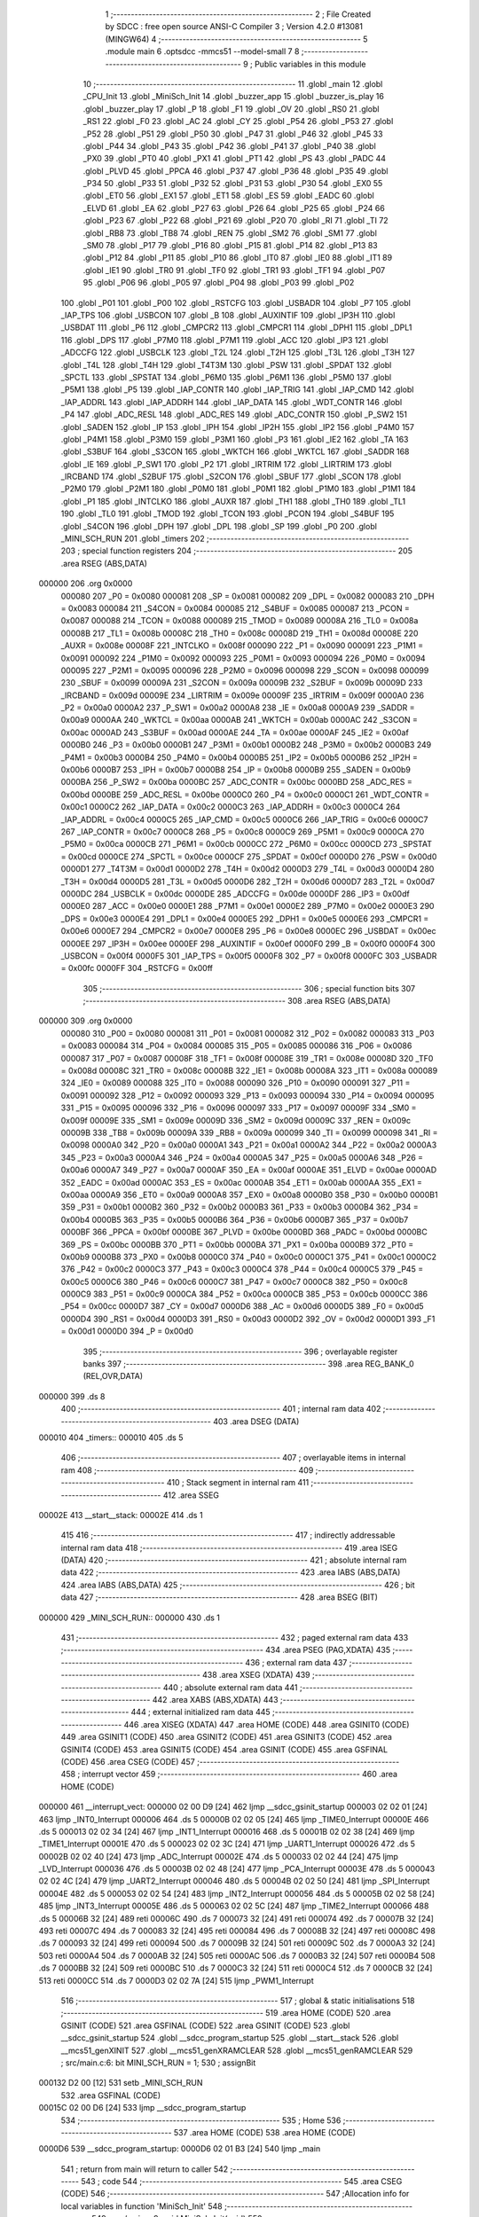                                       1 ;--------------------------------------------------------
                                      2 ; File Created by SDCC : free open source ANSI-C Compiler
                                      3 ; Version 4.2.0 #13081 (MINGW64)
                                      4 ;--------------------------------------------------------
                                      5 	.module main
                                      6 	.optsdcc -mmcs51 --model-small
                                      7 	
                                      8 ;--------------------------------------------------------
                                      9 ; Public variables in this module
                                     10 ;--------------------------------------------------------
                                     11 	.globl _main
                                     12 	.globl _CPU_Init
                                     13 	.globl _MiniSch_Init
                                     14 	.globl _buzzer_app
                                     15 	.globl _buzzer_is_play
                                     16 	.globl _buzzer_play
                                     17 	.globl _P
                                     18 	.globl _F1
                                     19 	.globl _OV
                                     20 	.globl _RS0
                                     21 	.globl _RS1
                                     22 	.globl _F0
                                     23 	.globl _AC
                                     24 	.globl _CY
                                     25 	.globl _P54
                                     26 	.globl _P53
                                     27 	.globl _P52
                                     28 	.globl _P51
                                     29 	.globl _P50
                                     30 	.globl _P47
                                     31 	.globl _P46
                                     32 	.globl _P45
                                     33 	.globl _P44
                                     34 	.globl _P43
                                     35 	.globl _P42
                                     36 	.globl _P41
                                     37 	.globl _P40
                                     38 	.globl _PX0
                                     39 	.globl _PT0
                                     40 	.globl _PX1
                                     41 	.globl _PT1
                                     42 	.globl _PS
                                     43 	.globl _PADC
                                     44 	.globl _PLVD
                                     45 	.globl _PPCA
                                     46 	.globl _P37
                                     47 	.globl _P36
                                     48 	.globl _P35
                                     49 	.globl _P34
                                     50 	.globl _P33
                                     51 	.globl _P32
                                     52 	.globl _P31
                                     53 	.globl _P30
                                     54 	.globl _EX0
                                     55 	.globl _ET0
                                     56 	.globl _EX1
                                     57 	.globl _ET1
                                     58 	.globl _ES
                                     59 	.globl _EADC
                                     60 	.globl _ELVD
                                     61 	.globl _EA
                                     62 	.globl _P27
                                     63 	.globl _P26
                                     64 	.globl _P25
                                     65 	.globl _P24
                                     66 	.globl _P23
                                     67 	.globl _P22
                                     68 	.globl _P21
                                     69 	.globl _P20
                                     70 	.globl _RI
                                     71 	.globl _TI
                                     72 	.globl _RB8
                                     73 	.globl _TB8
                                     74 	.globl _REN
                                     75 	.globl _SM2
                                     76 	.globl _SM1
                                     77 	.globl _SM0
                                     78 	.globl _P17
                                     79 	.globl _P16
                                     80 	.globl _P15
                                     81 	.globl _P14
                                     82 	.globl _P13
                                     83 	.globl _P12
                                     84 	.globl _P11
                                     85 	.globl _P10
                                     86 	.globl _IT0
                                     87 	.globl _IE0
                                     88 	.globl _IT1
                                     89 	.globl _IE1
                                     90 	.globl _TR0
                                     91 	.globl _TF0
                                     92 	.globl _TR1
                                     93 	.globl _TF1
                                     94 	.globl _P07
                                     95 	.globl _P06
                                     96 	.globl _P05
                                     97 	.globl _P04
                                     98 	.globl _P03
                                     99 	.globl _P02
                                    100 	.globl _P01
                                    101 	.globl _P00
                                    102 	.globl _RSTCFG
                                    103 	.globl _USBADR
                                    104 	.globl _P7
                                    105 	.globl _IAP_TPS
                                    106 	.globl _USBCON
                                    107 	.globl _B
                                    108 	.globl _AUXINTIF
                                    109 	.globl _IP3H
                                    110 	.globl _USBDAT
                                    111 	.globl _P6
                                    112 	.globl _CMPCR2
                                    113 	.globl _CMPCR1
                                    114 	.globl _DPH1
                                    115 	.globl _DPL1
                                    116 	.globl _DPS
                                    117 	.globl _P7M0
                                    118 	.globl _P7M1
                                    119 	.globl _ACC
                                    120 	.globl _IP3
                                    121 	.globl _ADCCFG
                                    122 	.globl _USBCLK
                                    123 	.globl _T2L
                                    124 	.globl _T2H
                                    125 	.globl _T3L
                                    126 	.globl _T3H
                                    127 	.globl _T4L
                                    128 	.globl _T4H
                                    129 	.globl _T4T3M
                                    130 	.globl _PSW
                                    131 	.globl _SPDAT
                                    132 	.globl _SPCTL
                                    133 	.globl _SPSTAT
                                    134 	.globl _P6M0
                                    135 	.globl _P6M1
                                    136 	.globl _P5M0
                                    137 	.globl _P5M1
                                    138 	.globl _P5
                                    139 	.globl _IAP_CONTR
                                    140 	.globl _IAP_TRIG
                                    141 	.globl _IAP_CMD
                                    142 	.globl _IAP_ADDRL
                                    143 	.globl _IAP_ADDRH
                                    144 	.globl _IAP_DATA
                                    145 	.globl _WDT_CONTR
                                    146 	.globl _P4
                                    147 	.globl _ADC_RESL
                                    148 	.globl _ADC_RES
                                    149 	.globl _ADC_CONTR
                                    150 	.globl _P_SW2
                                    151 	.globl _SADEN
                                    152 	.globl _IP
                                    153 	.globl _IPH
                                    154 	.globl _IP2H
                                    155 	.globl _IP2
                                    156 	.globl _P4M0
                                    157 	.globl _P4M1
                                    158 	.globl _P3M0
                                    159 	.globl _P3M1
                                    160 	.globl _P3
                                    161 	.globl _IE2
                                    162 	.globl _TA
                                    163 	.globl _S3BUF
                                    164 	.globl _S3CON
                                    165 	.globl _WKTCH
                                    166 	.globl _WKTCL
                                    167 	.globl _SADDR
                                    168 	.globl _IE
                                    169 	.globl _P_SW1
                                    170 	.globl _P2
                                    171 	.globl _IRTRIM
                                    172 	.globl _LIRTRIM
                                    173 	.globl _IRCBAND
                                    174 	.globl _S2BUF
                                    175 	.globl _S2CON
                                    176 	.globl _SBUF
                                    177 	.globl _SCON
                                    178 	.globl _P2M0
                                    179 	.globl _P2M1
                                    180 	.globl _P0M0
                                    181 	.globl _P0M1
                                    182 	.globl _P1M0
                                    183 	.globl _P1M1
                                    184 	.globl _P1
                                    185 	.globl _INTCLKO
                                    186 	.globl _AUXR
                                    187 	.globl _TH1
                                    188 	.globl _TH0
                                    189 	.globl _TL1
                                    190 	.globl _TL0
                                    191 	.globl _TMOD
                                    192 	.globl _TCON
                                    193 	.globl _PCON
                                    194 	.globl _S4BUF
                                    195 	.globl _S4CON
                                    196 	.globl _DPH
                                    197 	.globl _DPL
                                    198 	.globl _SP
                                    199 	.globl _P0
                                    200 	.globl _MINI_SCH_RUN
                                    201 	.globl _timers
                                    202 ;--------------------------------------------------------
                                    203 ; special function registers
                                    204 ;--------------------------------------------------------
                                    205 	.area RSEG    (ABS,DATA)
      000000                        206 	.org 0x0000
                           000080   207 _P0	=	0x0080
                           000081   208 _SP	=	0x0081
                           000082   209 _DPL	=	0x0082
                           000083   210 _DPH	=	0x0083
                           000084   211 _S4CON	=	0x0084
                           000085   212 _S4BUF	=	0x0085
                           000087   213 _PCON	=	0x0087
                           000088   214 _TCON	=	0x0088
                           000089   215 _TMOD	=	0x0089
                           00008A   216 _TL0	=	0x008a
                           00008B   217 _TL1	=	0x008b
                           00008C   218 _TH0	=	0x008c
                           00008D   219 _TH1	=	0x008d
                           00008E   220 _AUXR	=	0x008e
                           00008F   221 _INTCLKO	=	0x008f
                           000090   222 _P1	=	0x0090
                           000091   223 _P1M1	=	0x0091
                           000092   224 _P1M0	=	0x0092
                           000093   225 _P0M1	=	0x0093
                           000094   226 _P0M0	=	0x0094
                           000095   227 _P2M1	=	0x0095
                           000096   228 _P2M0	=	0x0096
                           000098   229 _SCON	=	0x0098
                           000099   230 _SBUF	=	0x0099
                           00009A   231 _S2CON	=	0x009a
                           00009B   232 _S2BUF	=	0x009b
                           00009D   233 _IRCBAND	=	0x009d
                           00009E   234 _LIRTRIM	=	0x009e
                           00009F   235 _IRTRIM	=	0x009f
                           0000A0   236 _P2	=	0x00a0
                           0000A2   237 _P_SW1	=	0x00a2
                           0000A8   238 _IE	=	0x00a8
                           0000A9   239 _SADDR	=	0x00a9
                           0000AA   240 _WKTCL	=	0x00aa
                           0000AB   241 _WKTCH	=	0x00ab
                           0000AC   242 _S3CON	=	0x00ac
                           0000AD   243 _S3BUF	=	0x00ad
                           0000AE   244 _TA	=	0x00ae
                           0000AF   245 _IE2	=	0x00af
                           0000B0   246 _P3	=	0x00b0
                           0000B1   247 _P3M1	=	0x00b1
                           0000B2   248 _P3M0	=	0x00b2
                           0000B3   249 _P4M1	=	0x00b3
                           0000B4   250 _P4M0	=	0x00b4
                           0000B5   251 _IP2	=	0x00b5
                           0000B6   252 _IP2H	=	0x00b6
                           0000B7   253 _IPH	=	0x00b7
                           0000B8   254 _IP	=	0x00b8
                           0000B9   255 _SADEN	=	0x00b9
                           0000BA   256 _P_SW2	=	0x00ba
                           0000BC   257 _ADC_CONTR	=	0x00bc
                           0000BD   258 _ADC_RES	=	0x00bd
                           0000BE   259 _ADC_RESL	=	0x00be
                           0000C0   260 _P4	=	0x00c0
                           0000C1   261 _WDT_CONTR	=	0x00c1
                           0000C2   262 _IAP_DATA	=	0x00c2
                           0000C3   263 _IAP_ADDRH	=	0x00c3
                           0000C4   264 _IAP_ADDRL	=	0x00c4
                           0000C5   265 _IAP_CMD	=	0x00c5
                           0000C6   266 _IAP_TRIG	=	0x00c6
                           0000C7   267 _IAP_CONTR	=	0x00c7
                           0000C8   268 _P5	=	0x00c8
                           0000C9   269 _P5M1	=	0x00c9
                           0000CA   270 _P5M0	=	0x00ca
                           0000CB   271 _P6M1	=	0x00cb
                           0000CC   272 _P6M0	=	0x00cc
                           0000CD   273 _SPSTAT	=	0x00cd
                           0000CE   274 _SPCTL	=	0x00ce
                           0000CF   275 _SPDAT	=	0x00cf
                           0000D0   276 _PSW	=	0x00d0
                           0000D1   277 _T4T3M	=	0x00d1
                           0000D2   278 _T4H	=	0x00d2
                           0000D3   279 _T4L	=	0x00d3
                           0000D4   280 _T3H	=	0x00d4
                           0000D5   281 _T3L	=	0x00d5
                           0000D6   282 _T2H	=	0x00d6
                           0000D7   283 _T2L	=	0x00d7
                           0000DC   284 _USBCLK	=	0x00dc
                           0000DE   285 _ADCCFG	=	0x00de
                           0000DF   286 _IP3	=	0x00df
                           0000E0   287 _ACC	=	0x00e0
                           0000E1   288 _P7M1	=	0x00e1
                           0000E2   289 _P7M0	=	0x00e2
                           0000E3   290 _DPS	=	0x00e3
                           0000E4   291 _DPL1	=	0x00e4
                           0000E5   292 _DPH1	=	0x00e5
                           0000E6   293 _CMPCR1	=	0x00e6
                           0000E7   294 _CMPCR2	=	0x00e7
                           0000E8   295 _P6	=	0x00e8
                           0000EC   296 _USBDAT	=	0x00ec
                           0000EE   297 _IP3H	=	0x00ee
                           0000EF   298 _AUXINTIF	=	0x00ef
                           0000F0   299 _B	=	0x00f0
                           0000F4   300 _USBCON	=	0x00f4
                           0000F5   301 _IAP_TPS	=	0x00f5
                           0000F8   302 _P7	=	0x00f8
                           0000FC   303 _USBADR	=	0x00fc
                           0000FF   304 _RSTCFG	=	0x00ff
                                    305 ;--------------------------------------------------------
                                    306 ; special function bits
                                    307 ;--------------------------------------------------------
                                    308 	.area RSEG    (ABS,DATA)
      000000                        309 	.org 0x0000
                           000080   310 _P00	=	0x0080
                           000081   311 _P01	=	0x0081
                           000082   312 _P02	=	0x0082
                           000083   313 _P03	=	0x0083
                           000084   314 _P04	=	0x0084
                           000085   315 _P05	=	0x0085
                           000086   316 _P06	=	0x0086
                           000087   317 _P07	=	0x0087
                           00008F   318 _TF1	=	0x008f
                           00008E   319 _TR1	=	0x008e
                           00008D   320 _TF0	=	0x008d
                           00008C   321 _TR0	=	0x008c
                           00008B   322 _IE1	=	0x008b
                           00008A   323 _IT1	=	0x008a
                           000089   324 _IE0	=	0x0089
                           000088   325 _IT0	=	0x0088
                           000090   326 _P10	=	0x0090
                           000091   327 _P11	=	0x0091
                           000092   328 _P12	=	0x0092
                           000093   329 _P13	=	0x0093
                           000094   330 _P14	=	0x0094
                           000095   331 _P15	=	0x0095
                           000096   332 _P16	=	0x0096
                           000097   333 _P17	=	0x0097
                           00009F   334 _SM0	=	0x009f
                           00009E   335 _SM1	=	0x009e
                           00009D   336 _SM2	=	0x009d
                           00009C   337 _REN	=	0x009c
                           00009B   338 _TB8	=	0x009b
                           00009A   339 _RB8	=	0x009a
                           000099   340 _TI	=	0x0099
                           000098   341 _RI	=	0x0098
                           0000A0   342 _P20	=	0x00a0
                           0000A1   343 _P21	=	0x00a1
                           0000A2   344 _P22	=	0x00a2
                           0000A3   345 _P23	=	0x00a3
                           0000A4   346 _P24	=	0x00a4
                           0000A5   347 _P25	=	0x00a5
                           0000A6   348 _P26	=	0x00a6
                           0000A7   349 _P27	=	0x00a7
                           0000AF   350 _EA	=	0x00af
                           0000AE   351 _ELVD	=	0x00ae
                           0000AD   352 _EADC	=	0x00ad
                           0000AC   353 _ES	=	0x00ac
                           0000AB   354 _ET1	=	0x00ab
                           0000AA   355 _EX1	=	0x00aa
                           0000A9   356 _ET0	=	0x00a9
                           0000A8   357 _EX0	=	0x00a8
                           0000B0   358 _P30	=	0x00b0
                           0000B1   359 _P31	=	0x00b1
                           0000B2   360 _P32	=	0x00b2
                           0000B3   361 _P33	=	0x00b3
                           0000B4   362 _P34	=	0x00b4
                           0000B5   363 _P35	=	0x00b5
                           0000B6   364 _P36	=	0x00b6
                           0000B7   365 _P37	=	0x00b7
                           0000BF   366 _PPCA	=	0x00bf
                           0000BE   367 _PLVD	=	0x00be
                           0000BD   368 _PADC	=	0x00bd
                           0000BC   369 _PS	=	0x00bc
                           0000BB   370 _PT1	=	0x00bb
                           0000BA   371 _PX1	=	0x00ba
                           0000B9   372 _PT0	=	0x00b9
                           0000B8   373 _PX0	=	0x00b8
                           0000C0   374 _P40	=	0x00c0
                           0000C1   375 _P41	=	0x00c1
                           0000C2   376 _P42	=	0x00c2
                           0000C3   377 _P43	=	0x00c3
                           0000C4   378 _P44	=	0x00c4
                           0000C5   379 _P45	=	0x00c5
                           0000C6   380 _P46	=	0x00c6
                           0000C7   381 _P47	=	0x00c7
                           0000C8   382 _P50	=	0x00c8
                           0000C9   383 _P51	=	0x00c9
                           0000CA   384 _P52	=	0x00ca
                           0000CB   385 _P53	=	0x00cb
                           0000CC   386 _P54	=	0x00cc
                           0000D7   387 _CY	=	0x00d7
                           0000D6   388 _AC	=	0x00d6
                           0000D5   389 _F0	=	0x00d5
                           0000D4   390 _RS1	=	0x00d4
                           0000D3   391 _RS0	=	0x00d3
                           0000D2   392 _OV	=	0x00d2
                           0000D1   393 _F1	=	0x00d1
                           0000D0   394 _P	=	0x00d0
                                    395 ;--------------------------------------------------------
                                    396 ; overlayable register banks
                                    397 ;--------------------------------------------------------
                                    398 	.area REG_BANK_0	(REL,OVR,DATA)
      000000                        399 	.ds 8
                                    400 ;--------------------------------------------------------
                                    401 ; internal ram data
                                    402 ;--------------------------------------------------------
                                    403 	.area DSEG    (DATA)
      000010                        404 _timers::
      000010                        405 	.ds 5
                                    406 ;--------------------------------------------------------
                                    407 ; overlayable items in internal ram
                                    408 ;--------------------------------------------------------
                                    409 ;--------------------------------------------------------
                                    410 ; Stack segment in internal ram
                                    411 ;--------------------------------------------------------
                                    412 	.area	SSEG
      00002E                        413 __start__stack:
      00002E                        414 	.ds	1
                                    415 
                                    416 ;--------------------------------------------------------
                                    417 ; indirectly addressable internal ram data
                                    418 ;--------------------------------------------------------
                                    419 	.area ISEG    (DATA)
                                    420 ;--------------------------------------------------------
                                    421 ; absolute internal ram data
                                    422 ;--------------------------------------------------------
                                    423 	.area IABS    (ABS,DATA)
                                    424 	.area IABS    (ABS,DATA)
                                    425 ;--------------------------------------------------------
                                    426 ; bit data
                                    427 ;--------------------------------------------------------
                                    428 	.area BSEG    (BIT)
      000000                        429 _MINI_SCH_RUN::
      000000                        430 	.ds 1
                                    431 ;--------------------------------------------------------
                                    432 ; paged external ram data
                                    433 ;--------------------------------------------------------
                                    434 	.area PSEG    (PAG,XDATA)
                                    435 ;--------------------------------------------------------
                                    436 ; external ram data
                                    437 ;--------------------------------------------------------
                                    438 	.area XSEG    (XDATA)
                                    439 ;--------------------------------------------------------
                                    440 ; absolute external ram data
                                    441 ;--------------------------------------------------------
                                    442 	.area XABS    (ABS,XDATA)
                                    443 ;--------------------------------------------------------
                                    444 ; external initialized ram data
                                    445 ;--------------------------------------------------------
                                    446 	.area XISEG   (XDATA)
                                    447 	.area HOME    (CODE)
                                    448 	.area GSINIT0 (CODE)
                                    449 	.area GSINIT1 (CODE)
                                    450 	.area GSINIT2 (CODE)
                                    451 	.area GSINIT3 (CODE)
                                    452 	.area GSINIT4 (CODE)
                                    453 	.area GSINIT5 (CODE)
                                    454 	.area GSINIT  (CODE)
                                    455 	.area GSFINAL (CODE)
                                    456 	.area CSEG    (CODE)
                                    457 ;--------------------------------------------------------
                                    458 ; interrupt vector
                                    459 ;--------------------------------------------------------
                                    460 	.area HOME    (CODE)
      000000                        461 __interrupt_vect:
      000000 02 00 D9         [24]  462 	ljmp	__sdcc_gsinit_startup
      000003 02 02 01         [24]  463 	ljmp	_INT0_Interrupt
      000006                        464 	.ds	5
      00000B 02 02 05         [24]  465 	ljmp	_TIME0_Interrupt
      00000E                        466 	.ds	5
      000013 02 02 34         [24]  467 	ljmp	_INT1_Interrupt
      000016                        468 	.ds	5
      00001B 02 02 38         [24]  469 	ljmp	_TIME1_Interrupt
      00001E                        470 	.ds	5
      000023 02 02 3C         [24]  471 	ljmp	_UART1_Interrupt
      000026                        472 	.ds	5
      00002B 02 02 40         [24]  473 	ljmp	_ADC_Interrupt
      00002E                        474 	.ds	5
      000033 02 02 44         [24]  475 	ljmp	_LVD_Interrupt
      000036                        476 	.ds	5
      00003B 02 02 48         [24]  477 	ljmp	_PCA_Interrupt
      00003E                        478 	.ds	5
      000043 02 02 4C         [24]  479 	ljmp	_UART2_Interrupt
      000046                        480 	.ds	5
      00004B 02 02 50         [24]  481 	ljmp	_SPI_Interrupt
      00004E                        482 	.ds	5
      000053 02 02 54         [24]  483 	ljmp	_INT2_Interrupt
      000056                        484 	.ds	5
      00005B 02 02 58         [24]  485 	ljmp	_INT3_Interrupt
      00005E                        486 	.ds	5
      000063 02 02 5C         [24]  487 	ljmp	_TIME2_Interrupt
      000066                        488 	.ds	5
      00006B 32               [24]  489 	reti
      00006C                        490 	.ds	7
      000073 32               [24]  491 	reti
      000074                        492 	.ds	7
      00007B 32               [24]  493 	reti
      00007C                        494 	.ds	7
      000083 32               [24]  495 	reti
      000084                        496 	.ds	7
      00008B 32               [24]  497 	reti
      00008C                        498 	.ds	7
      000093 32               [24]  499 	reti
      000094                        500 	.ds	7
      00009B 32               [24]  501 	reti
      00009C                        502 	.ds	7
      0000A3 32               [24]  503 	reti
      0000A4                        504 	.ds	7
      0000AB 32               [24]  505 	reti
      0000AC                        506 	.ds	7
      0000B3 32               [24]  507 	reti
      0000B4                        508 	.ds	7
      0000BB 32               [24]  509 	reti
      0000BC                        510 	.ds	7
      0000C3 32               [24]  511 	reti
      0000C4                        512 	.ds	7
      0000CB 32               [24]  513 	reti
      0000CC                        514 	.ds	7
      0000D3 02 02 7A         [24]  515 	ljmp	_PWM1_Interrupt
                                    516 ;--------------------------------------------------------
                                    517 ; global & static initialisations
                                    518 ;--------------------------------------------------------
                                    519 	.area HOME    (CODE)
                                    520 	.area GSINIT  (CODE)
                                    521 	.area GSFINAL (CODE)
                                    522 	.area GSINIT  (CODE)
                                    523 	.globl __sdcc_gsinit_startup
                                    524 	.globl __sdcc_program_startup
                                    525 	.globl __start__stack
                                    526 	.globl __mcs51_genXINIT
                                    527 	.globl __mcs51_genXRAMCLEAR
                                    528 	.globl __mcs51_genRAMCLEAR
                                    529 ;	src/main.c:6: bit MINI_SCH_RUN = 1;
                                    530 ;	assignBit
      000132 D2 00            [12]  531 	setb	_MINI_SCH_RUN
                                    532 	.area GSFINAL (CODE)
      00015C 02 00 D6         [24]  533 	ljmp	__sdcc_program_startup
                                    534 ;--------------------------------------------------------
                                    535 ; Home
                                    536 ;--------------------------------------------------------
                                    537 	.area HOME    (CODE)
                                    538 	.area HOME    (CODE)
      0000D6                        539 __sdcc_program_startup:
      0000D6 02 01 B3         [24]  540 	ljmp	_main
                                    541 ;	return from main will return to caller
                                    542 ;--------------------------------------------------------
                                    543 ; code
                                    544 ;--------------------------------------------------------
                                    545 	.area CSEG    (CODE)
                                    546 ;------------------------------------------------------------
                                    547 ;Allocation info for local variables in function 'MiniSch_Init'
                                    548 ;------------------------------------------------------------
                                    549 ;	src/main.c:9: void MiniSch_Init(void)
                                    550 ;	-----------------------------------------
                                    551 ;	 function MiniSch_Init
                                    552 ;	-----------------------------------------
      00015F                        553 _MiniSch_Init:
                           000007   554 	ar7 = 0x07
                           000006   555 	ar6 = 0x06
                           000005   556 	ar5 = 0x05
                           000004   557 	ar4 = 0x04
                           000003   558 	ar3 = 0x03
                           000002   559 	ar2 = 0x02
                           000001   560 	ar1 = 0x01
                           000000   561 	ar0 = 0x00
                                    562 ;	src/main.c:11: AUXR = 0x00;
      00015F 75 8E 00         [24]  563 	mov	_AUXR,#0x00
                                    564 ;	src/main.c:12: SCON = 0x40;
      000162 75 98 40         [24]  565 	mov	_SCON,#0x40
                                    566 ;	src/main.c:13: TL1 = 0xFC; // 115200 uart1 debug
      000165 75 8B FC         [24]  567 	mov	_TL1,#0xfc
                                    568 ;	src/main.c:14: TH1 = 0xFF;
      000168 75 8D FF         [24]  569 	mov	_TH1,#0xff
                                    570 ;	src/main.c:15: TR1 = 1;
                                    571 ;	assignBit
      00016B D2 8E            [12]  572 	setb	_TR1
                                    573 ;	src/main.c:17: TMOD = 0x00; // time0 sch, time1 uart
      00016D 75 89 00         [24]  574 	mov	_TMOD,#0x00
                                    575 ;	src/main.c:18: IE = 0x82;   // ea = 1, et0 = 1
      000170 75 A8 82         [24]  576 	mov	_IE,#0x82
                                    577 ;	src/main.c:19: TL0 = 0xCD;
      000173 75 8A CD         [24]  578 	mov	_TL0,#0xcd
                                    579 ;	src/main.c:20: TH0 = 0xF8;
      000176 75 8C F8         [24]  580 	mov	_TH0,#0xf8
                                    581 ;	src/main.c:21: TR0 = 1;
                                    582 ;	assignBit
      000179 D2 8C            [12]  583 	setb	_TR0
                                    584 ;	src/main.c:22: }
      00017B 22               [24]  585 	ret
                                    586 ;------------------------------------------------------------
                                    587 ;Allocation info for local variables in function 'CPU_Init'
                                    588 ;------------------------------------------------------------
                                    589 ;	src/main.c:24: void CPU_Init(void)
                                    590 ;	-----------------------------------------
                                    591 ;	 function CPU_Init
                                    592 ;	-----------------------------------------
      00017C                        593 _CPU_Init:
                                    594 ;	src/main.c:26: WDT_CONTR = 0x26; // wdt 2s.
      00017C 75 C1 26         [24]  595 	mov	_WDT_CONTR,#0x26
                                    596 ;	src/main.c:27: WDT_CONTR = 0x36; // clear wdt.
      00017F 75 C1 36         [24]  597 	mov	_WDT_CONTR,#0x36
                                    598 ;	src/main.c:29: P_SW2 = 0x80;
      000182 75 BA 80         [24]  599 	mov	_P_SW2,#0x80
                                    600 ;	src/main.c:31: P1 = 0x84;
      000185 75 90 84         [24]  601 	mov	_P1,#0x84
                                    602 ;	src/main.c:32: P1M0 = 0x36;
      000188 75 92 36         [24]  603 	mov	_P1M0,#0x36
                                    604 ;	src/main.c:33: P1M1 = 0xC8;
      00018B 75 91 C8         [24]  605 	mov	_P1M1,#0xc8
                                    606 ;	src/main.c:35: P0 = 0x08;
      00018E 75 80 08         [24]  607 	mov	_P0,#0x08
                                    608 ;	src/main.c:36: P0M0 = 0x0F;
      000191 75 94 0F         [24]  609 	mov	_P0M0,#0x0f
                                    610 ;	src/main.c:37: P0M1 = 0x00;
      000194 75 93 00         [24]  611 	mov	_P0M1,#0x00
                                    612 ;	src/main.c:39: P2 = 0x00;
      000197 75 A0 00         [24]  613 	mov	_P2,#0x00
                                    614 ;	src/main.c:40: P2M0 = 0x00;
      00019A 75 96 00         [24]  615 	mov	_P2M0,#0x00
                                    616 ;	src/main.c:41: P2M1 = 0x00;
      00019D 75 95 00         [24]  617 	mov	_P2M1,#0x00
                                    618 ;	src/main.c:43: P3 = 0xFF;
      0001A0 75 B0 FF         [24]  619 	mov	_P3,#0xff
                                    620 ;	src/main.c:44: P3M0 = 0x02;
      0001A3 75 B2 02         [24]  621 	mov	_P3M0,#0x02
                                    622 ;	src/main.c:45: P3M1 = 0x04;    //0x14
      0001A6 75 B1 04         [24]  623 	mov	_P3M1,#0x04
                                    624 ;	src/main.c:47: P5 = 0x10;
      0001A9 75 C8 10         [24]  625 	mov	_P5,#0x10
                                    626 ;	src/main.c:48: P5M0 = 0x00;
      0001AC 75 CA 00         [24]  627 	mov	_P5M0,#0x00
                                    628 ;	src/main.c:49: P5M1 = 0x10;
      0001AF 75 C9 10         [24]  629 	mov	_P5M1,#0x10
                                    630 ;	src/main.c:50: }
      0001B2 22               [24]  631 	ret
                                    632 ;------------------------------------------------------------
                                    633 ;Allocation info for local variables in function 'main'
                                    634 ;------------------------------------------------------------
                                    635 ;i                         Allocated to registers r7 
                                    636 ;i                         Allocated to registers r6 
                                    637 ;d                         Allocated to registers r6 
                                    638 ;------------------------------------------------------------
                                    639 ;	src/main.c:52: void main(void)
                                    640 ;	-----------------------------------------
                                    641 ;	 function main
                                    642 ;	-----------------------------------------
      0001B3                        643 _main:
                                    644 ;	src/main.c:54: uint8_t i = 0;
      0001B3 7F 00            [12]  645 	mov	r7,#0x00
                                    646 ;	src/main.c:55: CPU_Init();
      0001B5 C0 07            [24]  647 	push	ar7
      0001B7 12 01 7C         [24]  648 	lcall	_CPU_Init
                                    649 ;	src/main.c:56: MiniSch_Init();
      0001BA 12 01 5F         [24]  650 	lcall	_MiniSch_Init
      0001BD D0 07            [24]  651 	pop	ar7
                                    652 ;	src/main.c:57: InitTasks();
      0001BF 7E 05            [12]  653 	mov	r6,#0x05
      0001C1                        654 00120$:
      0001C1 8E 05            [24]  655 	mov	ar5,r6
      0001C3 ED               [12]  656 	mov	a,r5
      0001C4 14               [12]  657 	dec	a
      0001C5 24 10            [12]  658 	add	a,#_timers
      0001C7 F8               [12]  659 	mov	r0,a
      0001C8 76 00            [12]  660 	mov	@r0,#0x00
      0001CA DE F5            [24]  661 	djnz	r6,00120$
                                    662 ;	src/main.c:58: while (1)
      0001CC                        663 00118$:
                                    664 ;	src/main.c:60: RunTaskA(buzzer_app, 0);
      0001CC E5 10            [12]  665 	mov	a,_timers
      0001CE 70 13            [24]  666 	jnz	00112$
      0001D0 C0 07            [24]  667 	push	ar7
      0001D2 12 03 0A         [24]  668 	lcall	_buzzer_app
      0001D5 AE 82            [24]  669 	mov	r6,dpl
      0001D7 D0 07            [24]  670 	pop	ar7
      0001D9                        671 00105$:
      0001D9 EE               [12]  672 	mov	a,r6
      0001DA B5 10 02         [24]  673 	cjne	a,_timers,00158$
      0001DD 80 04            [24]  674 	sjmp	00112$
      0001DF                        675 00158$:
      0001DF 8E 10            [24]  676 	mov	_timers,r6
      0001E1 80 F6            [24]  677 	sjmp	00105$
      0001E3                        678 00112$:
                                    679 ;	src/main.c:61: if(!buzzer_is_play())
      0001E3 C0 07            [24]  680 	push	ar7
      0001E5 12 02 69         [24]  681 	lcall	_buzzer_is_play
      0001E8 E5 82            [12]  682 	mov	a,dpl
      0001EA D0 07            [24]  683 	pop	ar7
      0001EC 70 DE            [24]  684 	jnz	00118$
                                    685 ;	src/main.c:63: buzzer_play(i++);
      0001EE 8F 82            [24]  686 	mov	dpl,r7
      0001F0 0F               [12]  687 	inc	r7
      0001F1 C0 07            [24]  688 	push	ar7
      0001F3 12 02 60         [24]  689 	lcall	_buzzer_play
      0001F6 D0 07            [24]  690 	pop	ar7
                                    691 ;	src/main.c:64: if(i > 2)
      0001F8 EF               [12]  692 	mov	a,r7
      0001F9 24 FD            [12]  693 	add	a,#0xff - 0x02
      0001FB 50 CF            [24]  694 	jnc	00118$
                                    695 ;	src/main.c:65: i = 0;
      0001FD 7F 00            [12]  696 	mov	r7,#0x00
                                    697 ;	src/main.c:68: }
      0001FF 80 CB            [24]  698 	sjmp	00118$
                                    699 	.area CSEG    (CODE)
                                    700 	.area CONST   (CODE)
                                    701 	.area XINIT   (CODE)
                                    702 	.area CABS    (ABS,CODE)
